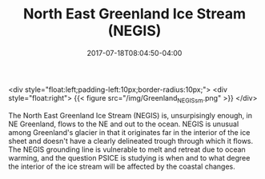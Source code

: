 #+TITLE: North East Greenland Ice Stream (NEGIS)
#+DATE: 2017-07-18T08:04:50-04:00
#+DESCRIPTION: 
#+SLUG: negis
#+BANNER: 
#+CATEGORIES: research
#+TAGS: negis
#+DRAFT: false

<div style="float:left;padding-left:10px;border-radius:10px;">
<div style="float:right">
{{< figure src="/img/Greenland_NEGIS_sm.png" >}}
</div>

The North East Greenland Ice Stream (NEGIS) is, unsurpisingly enough,
in NE Greenland, flows to the NE and out to the ocean.  NEGIS is
unusual among Greenland's glacier in that it originates far in the
interior of the ice sheet and doesn't have a clearly delineated trough
through which it flows.  The NEGIS grounding line is vulnerable to
melt and retreat due to ocean warming, and the question PSICE is
studying is when and to what degree the interior of the ice stream
will be affected by the coastal changes.


